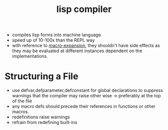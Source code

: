 :PROPERTIES:
:ID:       78c1c4ab-91ba-40f3-804c-c4df7d4e0946
:END:
#+title: lisp compiler
#+filetags: :lisp:

 - compiles lisp forms into machine language
 - speed up of 10-100x than the REPL way
 - with reference to  [[id:b00834e3-eae6-474f-98ab-01c0533533e8][macro-expansion]], they shouldn't have side effects as they may be evaluated at different instances dependent on the implementations.

* Structuring a File
 - use defvar,defparameter,defconstant for global declarations to suppress warnings that the compiler may raise other wise -> preferably at the top of the file
 - any macro defs should precede their references in functions or other macros.
 - redefinitions raise warnings
 - refrain from redefining built-ins
